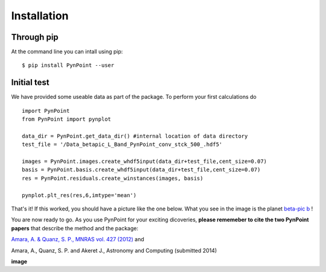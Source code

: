 ============
Installation
============

Through pip
-----------

At the command line you can intall using pip::

    $ pip install PynPoint --user


Initial test
------------

We have provided some useable data as part of the package. To perform your first calculations do ::

	import PynPoint
	from PynPoint import pynplot
	
	data_dir = PynPoint.get_data_dir() #internal location of data directory
	test_file = '/Data_betapic_L_Band_PynPoint_conv_stck_500_.hdf5' 

	images = PynPoint.images.create_whdf5input(data_dir+test_file,cent_size=0.07)
	basis = PynPoint.basis.create_whdf5input(data_dir+test_file,cent_size=0.07)
	res = PynPoint.residuals.create_winstances(images, basis)
	
	pynplot.plt_res(res,6,imtype='mean')
	
That's it! If this worked, you should have a picture like the one below. What you see in the image is the planet `beta-pic b <http://en.wikipedia.org/wiki/Beta_Pictoris>`_ ! 

You are now ready to go. As you use PynPoint for your exciting dicoveries, **please rememeber to cite the two PynPoint papers** that describe the method and the package: 

`Amara, A. & Quanz, S. P., MNRAS vol. 427 (2012) <http://adsabs.harvard.edu/abs/2012MNRAS.427..948A>`_ and 

Amara, A., Quanz, S. P. and Akeret J., Astronomy and Computing (submitted 2014)

**image**

	
